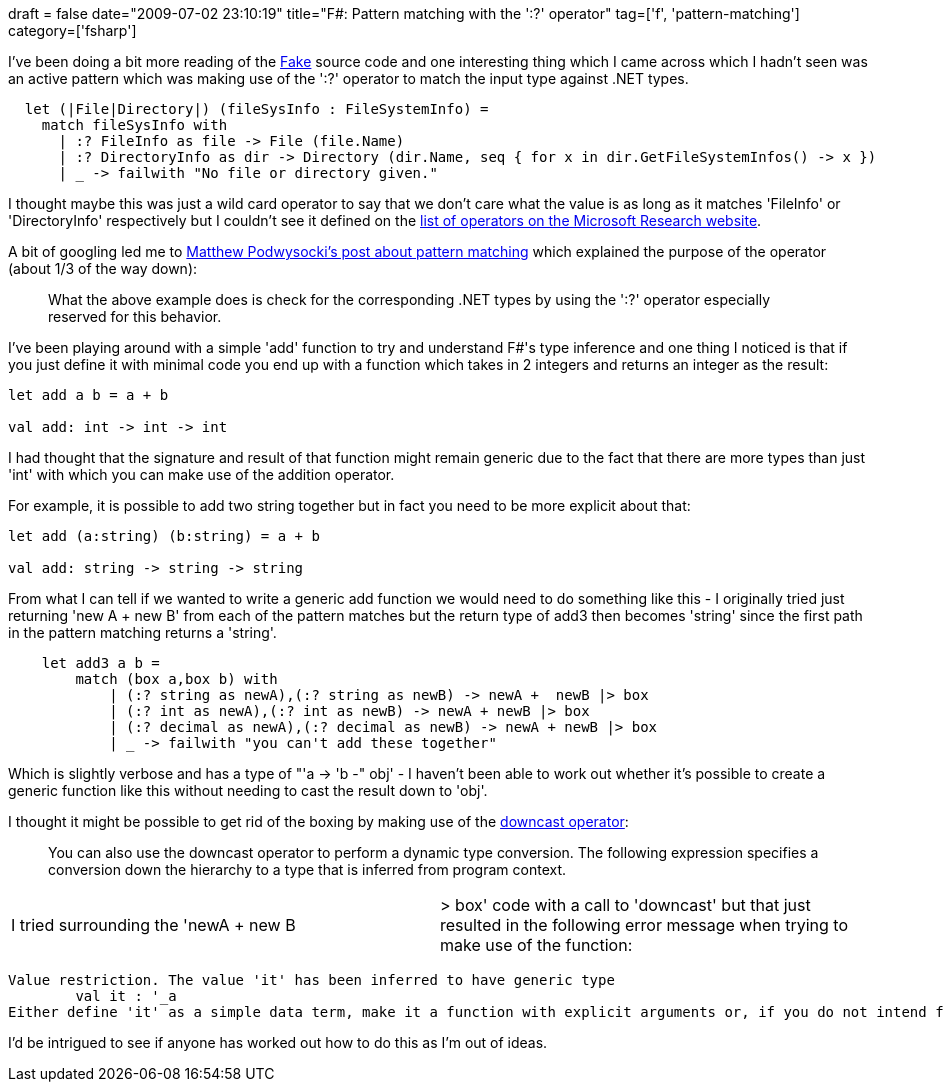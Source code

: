 +++
draft = false
date="2009-07-02 23:10:19"
title="F#: Pattern matching with the ':?' operator"
tag=['f', 'pattern-matching']
category=['fsharp']
+++

I've been doing a bit more reading of the http://code.google.com/p/fake/[Fake] source code and one interesting thing which I came across which I hadn't seen was an active pattern which was making use of the ':?' operator to match the input type against .NET types.

[source,ocaml]
----

  let (|File|Directory|) (fileSysInfo : FileSystemInfo) =
    match fileSysInfo with
      | :? FileInfo as file -> File (file.Name)
      | :? DirectoryInfo as dir -> Directory (dir.Name, seq { for x in dir.GetFileSystemInfos() -> x })
      | _ -> failwith "No file or directory given."
----

I thought maybe this was just a wild card operator to say that we don't care what the value is as long as it matches 'FileInfo' or 'DirectoryInfo' respectively but I couldn't see it defined on the http://research.microsoft.com/en-us/um/cambridge/projects/fsharp/manual/FSharp.Core/Microsoft.FSharp.Core.Operators.html[list of operators on the Microsoft Research website].

A bit of googling led me to http://weblogs.asp.net/podwysocki/archive/2008/03/17/adventures-in-f-f-101-part-5-pattern-matching.aspx[Matthew Podwysocki's post about pattern matching] which explained the purpose of the operator (about 1/3 of the way down):

____
What the above example does is check for the corresponding .NET types by using the ':?' operator especially reserved for this behavior.
____

I've been playing around with a simple 'add' function to try and understand F#'s type inference and one thing I noticed is that if you just define it with minimal code you end up with a function which takes in 2 integers and returns an integer as the result:

[source,ocaml]
----

let add a b = a + b

val add: int -> int -> int
----

I had thought that the signature and result of that function might remain generic due to the fact that there are more types than just 'int' with which you can make use of the addition operator.

For example, it is possible to add two string together but in fact you need to be more explicit about that:

[source,ocaml]
----

let add (a:string) (b:string) = a + b

val add: string -> string -> string
----

From what I can tell if we wanted to write a generic add function we would need to do something like this - I originally tried just returning 'new A + new B' from each of the pattern matches but the return type of add3 then becomes 'string' since the first path in the pattern matching returns a 'string'.

[source,ocaml]
----

    let add3 a b =
        match (box a,box b) with
            | (:? string as newA),(:? string as newB) -> newA +  newB |> box
            | (:? int as newA),(:? int as newB) -> newA + newB |> box
            | (:? decimal as newA),(:? decimal as newB) -> newA + newB |> box
            | _ -> failwith "you can't add these together"
----

Which is slightly verbose and has a type of "'a \-> 'b -" obj' - I haven't been able to work out whether it's possible to create a generic function like this without needing to cast the result down to 'obj'.

I thought it might be possible to get rid of the boxing by making use of the  http://msdn.microsoft.com/en-us/library/dd233220(VS.100).aspx[downcast operator]:

____
You can also use the downcast operator to perform a dynamic type conversion. The following expression specifies a conversion down the hierarchy to a type that is inferred from program context.
____

[cols=2*]
|===
| I tried surrounding the 'newA + new B
| > box' code with a call to 'downcast' but that just resulted in the following error message when trying to make use of the function:
|===

[source,text]
----

Value restriction. The value 'it' has been inferred to have generic type
	val it : '_a
Either define 'it' as a simple data term, make it a function with explicit arguments or, if you do not intend for it to be generic, add a type annotation.
----

I'd be intrigued to see if anyone has worked out how to do this as I'm out of ideas.
